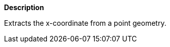 // This is generated by ESQL's AbstractFunctionTestCase. Do no edit it.

*Description*

Extracts the x-coordinate from a point geometry.
